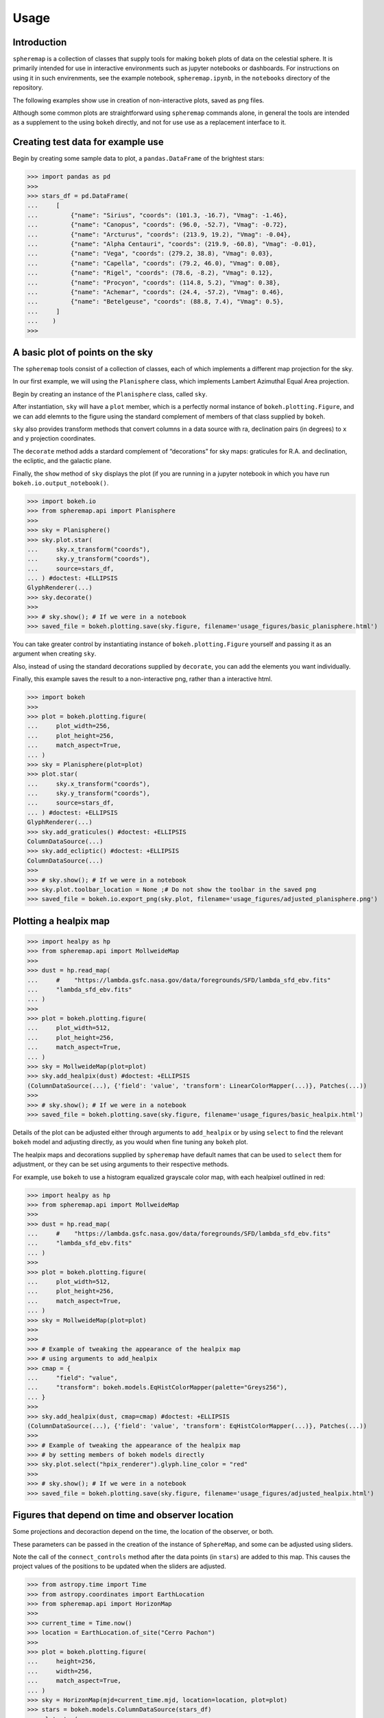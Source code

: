 Usage
=====

Introduction
------------

``spheremap`` is a collection of classes that supply tools for making
``bokeh`` plots of data on the celestial sphere. It is primarily intended for 
use in interactive environments such as jupyter notebooks or dashboards. For
instructions on using it in such envirenments, see the example notebook,
``spheremap.ipynb``, in the ``notebooks`` directory of the repository.

The following examples show use in creation of non-interactive plots, saved
as png files.

Although some common plots are straightforward using ``spheremap``
commands alone, in general the tools are intended as a supplement to the
using ``bokeh`` directly, and not for use use as a replacement interface
to it.

Creating test data for example use
----------------------------------

Begin by creating some sample data to plot, a ``pandas.DataFrame`` of
the brightest stars:

>>> import pandas as pd
>>> 
>>> stars_df = pd.DataFrame(
...     [
...         {"name": "Sirius", "coords": (101.3, -16.7), "Vmag": -1.46},
...         {"name": "Canopus", "coords": (96.0, -52.7), "Vmag": -0.72},
...         {"name": "Arcturus", "coords": (213.9, 19.2), "Vmag": -0.04},
...         {"name": "Alpha Centauri", "coords": (219.9, -60.8), "Vmag": -0.01},
...         {"name": "Vega", "coords": (279.2, 38.8), "Vmag": 0.03},
...         {"name": "Capella", "coords": (79.2, 46.0), "Vmag": 0.08},
...         {"name": "Rigel", "coords": (78.6, -8.2), "Vmag": 0.12},
...         {"name": "Procyon", "coords": (114.8, 5.2), "Vmag": 0.38},
...         {"name": "Achemar", "coords": (24.4, -57.2), "Vmag": 0.46},
...         {"name": "Betelgeuse", "coords": (88.8, 7.4), "Vmag": 0.5},
...     ]
...    )
>>>

A basic plot of points on the sky
---------------------------------

The ``spheremap`` tools consist of a collection of classes, each of
which implements a different map projection for the sky.

In our first example, we will using the ``Planisphere`` class, which
implements Lambert Azimuthal Equal Area projection.

Begin by creating an instance of the ``Planisphere`` class, called
``sky``.

After instantiation, ``sky`` will have a ``plot`` member, which is a
perfectly normal instance of ``bokeh.plotting.Figure``, and we can add
elemnts to the figure using the standard complement of members of that
class supplied by ``bokeh``.

``sky`` also provides transform methods that convert columns in a data
source with ra, declination pairs (in degrees) to ``x`` and ``y``
projection coordinates.

The ``decorate`` method adds a stardard complement of “decorations” for
sky maps: graticules for R.A. and declination, the ecliptic, and the
galactic plane.

Finally, the ``show`` method of ``sky`` displays the plot (if you are
running in a jupyter notebook in which you have run
``bokeh.io.output_notebook()``.

>>> import bokeh.io
>>> from spheremap.api import Planisphere
>>> 
>>> sky = Planisphere()
>>> sky.plot.star(
...     sky.x_transform("coords"),
...     sky.y_transform("coords"),
...     source=stars_df,
... ) #doctest: +ELLIPSIS
GlyphRenderer(...)
>>> sky.decorate()
>>> 
>>> # sky.show(); # If we were in a notebook
>>> saved_file = bokeh.plotting.save(sky.figure, filename='usage_figures/basic_planisphere.html')

.. raw:: html
   :file: usage_figures/basic_planisphere.html

You can take greater control by instantiating instance of
``bokeh.plotting.Figure`` yourself and passing it as an argument when
creating ``sky``.

Also, instead of using the standard decorations supplied by
``decorate``, you can add the elements you want individually.

Finally, this example saves the result to a non-interactive png, rather
than a interactive html.

>>> import bokeh
>>> 
>>> plot = bokeh.plotting.figure(
...     plot_width=256,
...     plot_height=256,
...     match_aspect=True,
... )
>>> sky = Planisphere(plot=plot)
>>> plot.star(
...     sky.x_transform("coords"),
...     sky.y_transform("coords"),
...     source=stars_df,
... ) #doctest: +ELLIPSIS
GlyphRenderer(...)
>>> sky.add_graticules() #doctest: +ELLIPSIS
ColumnDataSource(...)
>>> sky.add_ecliptic() #doctest: +ELLIPSIS
ColumnDataSource(...)
>>> 
>>> # sky.show(); # If we were in a notebook
>>> sky.plot.toolbar_location = None ;# Do not show the toolbar in the saved png
>>> saved_file = bokeh.io.export_png(sky.plot, filename='usage_figures/adjusted_planisphere.png')

.. image:: usage_figures/adjusted_planisphere.png
  :width: 256

Plotting a healpix map
----------------------

>>> import healpy as hp
>>> from spheremap.api import MollweideMap
>>> 
>>> dust = hp.read_map(
...     #    "https://lambda.gsfc.nasa.gov/data/foregrounds/SFD/lambda_sfd_ebv.fits"
...     "lambda_sfd_ebv.fits"
... )
>>> 
>>> plot = bokeh.plotting.figure(
...     plot_width=512,
...     plot_height=256,
...     match_aspect=True,
... )
>>> sky = MollweideMap(plot=plot)
>>> sky.add_healpix(dust) #doctest: +ELLIPSIS
(ColumnDataSource(...), {'field': 'value', 'transform': LinearColorMapper(...)}, Patches(...))
>>> 
>>> # sky.show(); # If we were in a notebook
>>> saved_file = bokeh.plotting.save(sky.figure, filename='usage_figures/basic_healpix.html')

.. raw:: html
   :file: usage_figures/basic_healpix.html


Details of the plot can be adjusted either through arguments to
``add_healpix`` or by using ``select`` to find the relevant ``bokeh``
model and adjusting directly, as you would when fine tuning any
``bokeh`` plot.

The healpix maps and decorations supplied by ``spheremap`` have default
names that can be used to ``select`` them for adjustment, or they can be
set using arguments to their respective methods.

For example, use ``bokeh`` to use a histogram equalized grayscale color
map, with each healpixel outlined in red:

>>> import healpy as hp
>>> from spheremap.api import MollweideMap
>>> 
>>> dust = hp.read_map(
...     #    "https://lambda.gsfc.nasa.gov/data/foregrounds/SFD/lambda_sfd_ebv.fits"
...     "lambda_sfd_ebv.fits"
... )
>>> 
>>> plot = bokeh.plotting.figure(
...     plot_width=512,
...     plot_height=256,
...     match_aspect=True,
... )
>>> sky = MollweideMap(plot=plot)
>>> 
>>> 
>>> # Example of tweaking the appearance of the healpix map
>>> # using arguments to add_healpix
>>> cmap = {
...     "field": "value",
...     "transform": bokeh.models.EqHistColorMapper(palette="Greys256"),
... }
>>> 
>>> sky.add_healpix(dust, cmap=cmap) #doctest: +ELLIPSIS
(ColumnDataSource(...), {'field': 'value', 'transform': EqHistColorMapper(...)}, Patches(...))
>>> 
>>> # Example of tweaking the appearance of the healpix map
>>> # by setting members of bokeh models directly
>>> sky.plot.select("hpix_renderer").glyph.line_color = "red"
>>> 
>>> # sky.show(); # If we were in a notebook
>>> saved_file = bokeh.plotting.save(sky.figure, filename='usage_figures/adjusted_healpix.html')

.. raw:: html
   :file: usage_figures/adjusted_healpix.html

Figures that depend on time and observer location
-------------------------------------------------

Some projections and decoraction depend on the time, the location of the
observer, or both.

These parameters can be passed in the creation of the instance of
``SphereMap``, and some can be adjusted using sliders.

Note the call of the ``connect_controls`` method after the data points
(in ``stars``) are added to this map. This causes the project values of
the positions to be updated when the sliders are adjusted.

>>> from astropy.time import Time
>>> from astropy.coordinates import EarthLocation
>>> from spheremap.api import HorizonMap
>>> 
>>> current_time = Time.now()
>>> location = EarthLocation.of_site("Cerro Pachon")
>>> 
>>> plot = bokeh.plotting.figure(
...     height=256,
...     width=256,
...     match_aspect=True,
... )
>>> sky = HorizonMap(mjd=current_time.mjd, location=location, plot=plot)
>>> stars = bokeh.models.ColumnDataSource(stars_df)
>>> plot.star(
...     sky.x_transform("coords"),
...     sky.y_transform("coords"),
...     source=stars,
... ) #doctest: +ELLIPSIS
GlyphRenderer(...)
>>> sky.connect_controls(stars)
>>> sky.add_horizon_graticules() #doctest: +ELLIPSIS
ColumnDataSource(...)
>>> sky.add_ecliptic() #doctest: +ELLIPSIS
ColumnDataSource(...)
>>> 
>>> # sky.show(); # If we were in a notebook
>>> saved_file = bokeh.plotting.save(sky.figure, filename='usage_figures/simple_horizon.html')

.. raw:: html
   :file: usage_figures/simple_horizon.html
